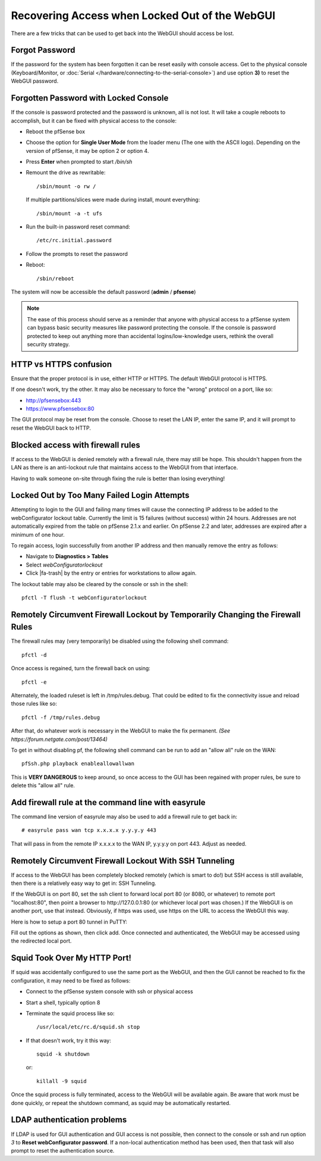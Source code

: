 Recovering Access when Locked Out of the WebGUI
===============================================

There are a few tricks that can be used to get back into the WebGUI
should access be lost.

Forgot Password
---------------

If the password for the system has been forgotten it can be reset easily
with console access. Get to the physical console (Keyboard/Monitor, or
:doc:`Serial </hardware/connecting-to-the-serial-console>`) and use option **3)** to
reset the WebGUI password.

Forgotten Password with Locked Console
--------------------------------------

If the console is password protected and the password is unknown, all is
not lost. It will take a couple reboots to accomplish, but it can be
fixed with physical access to the console:

- Reboot the pfSense box
- Choose the option for **Single User Mode** from the loader menu (The
  one with the ASCII logo). Depending on the version of pfSense, it may
  be option 2 or option 4.
- Press **Enter** when prompted to start */bin/sh*
- Remount the drive as rewritable::

    /sbin/mount -o rw /

  If multiple partitions/slices were made during install, mount
  everything::

    /sbin/mount -a -t ufs

- Run the built-in password reset command::

    /etc/rc.initial.password

- Follow the prompts to reset the password
- Reboot::

    /sbin/reboot

The system will now be accessible the default password (**admin** /
**pfsense**)

.. note:: The ease of this process should serve as a reminder that anyone
   with physical access to a pfSense system can bypass basic security
   measures like password protecting the console. If the console is
   password protected to keep out anything more than accidental
   logins/low-knowledge users, rethink the overall security strategy.

HTTP vs HTTPS confusion
-----------------------

Ensure that the proper protocol is in use, either HTTP or HTTPS. The
default WebGUI protocol is HTTPS.

If one doesn't work, try the other. It may also be necessary to force
the "wrong" protocol on a port, like so:

- http://pfsensebox:443
- https://www.pfsensebox:80

The GUI protocol may be reset from the console. Choose to reset the LAN
IP, enter the same IP, and it will prompt to reset the WebGUI back to
HTTP.

Blocked access with firewall rules
----------------------------------

If access to the WebGUI is denied remotely with a firewall rule, there
may still be hope. This shouldn't happen from the LAN as there is an
anti-lockout rule that maintains access to the WebGUI from that
interface.

Having to walk someone on-site through fixing the rule is better than
losing everything!

Locked Out by Too Many Failed Login Attempts
--------------------------------------------

Attempting to login to the GUI and failing many times will cause the
connecting IP address to be added to the webConfigurator lockout table.
Currently the limit is 15 failures (without success) within 24 hours.
Addresses are not automatically expired from the table on pfSense 2.1.x
and earlier. On pfSense 2.2 and later, addresses are expired after a
minimum of one hour.

To regain access, login successfully from another IP address and then
manually remove the entry as follows:

- Navigate to **Diagnostics > Tables**
- Select *webConfiguratorlockout*
- Click |fa-trash| by the entry or entries for workstations to allow again.

The lockout table may also be cleared by the console or ssh in the
shell::

  pfctl -T flush -t webConfiguratorlockout

Remotely Circumvent Firewall Lockout by Temporarily Changing the Firewall Rules
-------------------------------------------------------------------------------

The firewall rules may (very temporarily) be disabled using the
following shell command::

  pfctl -d

Once access is regained, turn the firewall back on using::

  pfctl -e

Alternately, the loaded ruleset is left in /tmp/rules.debug. That could
be edited to fix the connectivity issue and reload those rules like so::

  pfctl -f /tmp/rules.debug

After that, do whatever work is necessary in the WebGUI to make the fix
permanent. *(See https://forum.netgate.com/post/13464)*

To get in without disabling pf, the following shell command can be run
to add an "allow all" rule on the WAN::

  pfSsh.php playback enableallowallwan

This is **VERY DANGEROUS** to keep around, so once access to the GUI has
been regained with proper rules, be sure to delete this "allow all"
rule.

Add firewall rule at the command line with easyrule
---------------------------------------------------

The command line version of easyrule may also be used to add a firewall
rule to get back in::

  # easyrule pass wan tcp x.x.x.x y.y.y.y 443

That will pass in from the remote IP x.x.x.x to the WAN IP, y.y.y.y on
port 443. Adjust as needed.

Remotely Circumvent Firewall Lockout With SSH Tunneling
-------------------------------------------------------

If access to the WebGUI has been completely blocked remotely (which is
smart to do!) but SSH access is still available, then there is a
relatively easy way to get in: SSH Tunneling.

If the WebGUI is on port 80, set the ssh client to forward local port 80
(or 8080, or whatever) to remote port "localhost:80", then point a
browser to http://127.0.0.1:80 (or whichever local port was chosen.) If
the WebGUI is on another port, use that instead. Obviously, if https was
used, use https on the URL to access the WebGUI this way.

Here is how to setup a port 80 tunnel in PuTTY:

.. image:: /_static/usermanager/puttytunnel.jpg

Fill out the options as shown, then click add. Once connected and
authenticated, the WebGUI may be accessed using the redirected local
port.

Squid Took Over My HTTP Port!
-----------------------------

If squid was accidentally configured to use the same port as the WebGUI,
and then the GUI cannot be reached to fix the configuration, it may need
to be fixed as follows:

- Connect to the pfSense system console with ssh or physical access
- Start a shell, typically option 8
- Terminate the squid process like so::

    /usr/local/etc/rc.d/squid.sh stop

- If that doesn't work, try it this way::

    squid -k shutdown

  or::

    killall -9 squid

Once the squid process is fully terminated, access to the WebGUI will be
available again. Be aware that work must be done quickly, or repeat the
shutdown command, as squid may be automatically restarted.

LDAP authentication problems
----------------------------

If LDAP is used for GUI authentication and GUI access is not possible,
then connect to the console or ssh and run option *3* to **Reset
webConfigurator password**. If a non-local authentication method has
been used, then that task will also prompt to reset the authentication
source.
